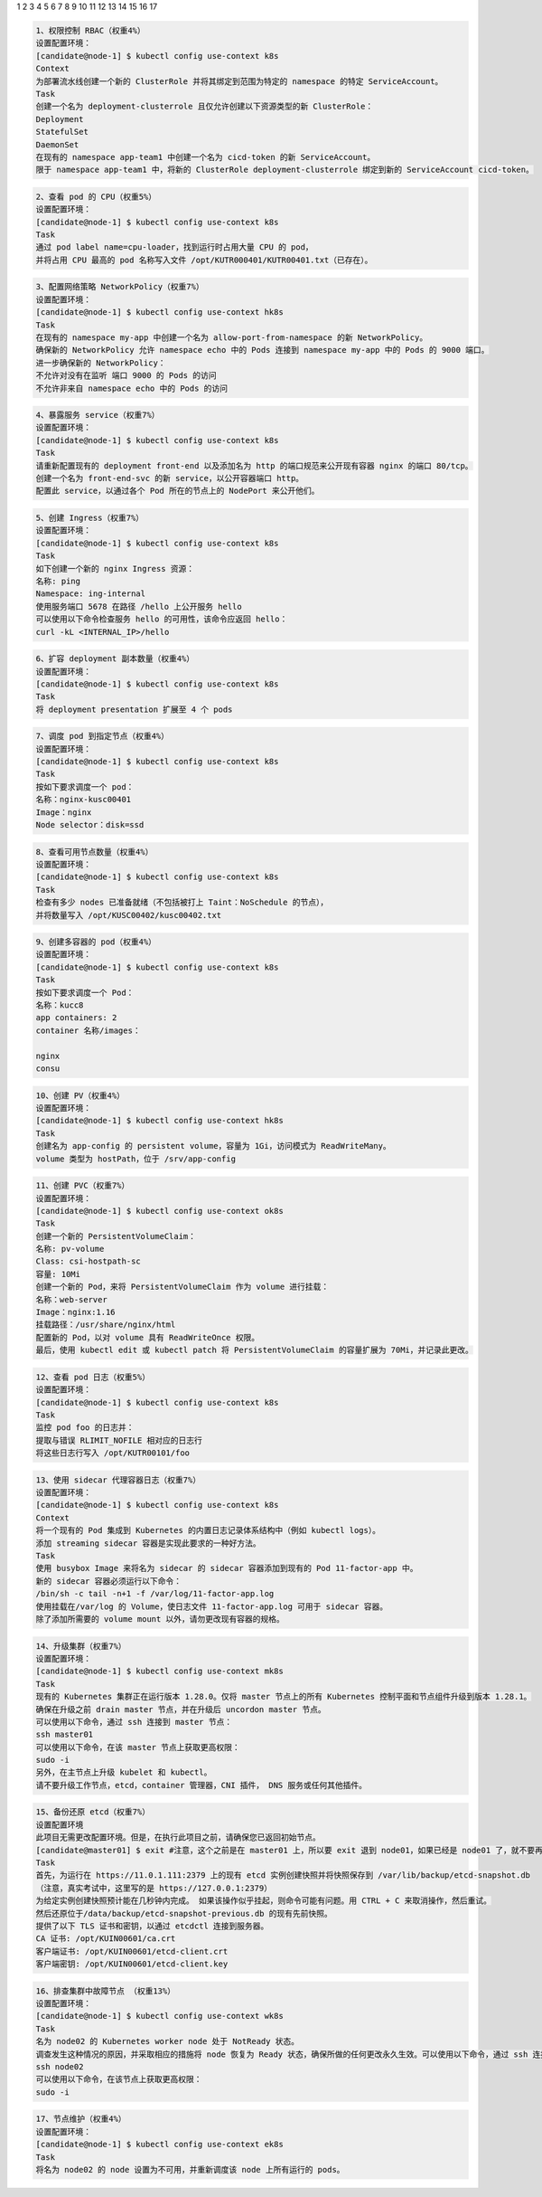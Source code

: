1
2
3
4
5
6
7
8 
9 
10
11
12
13 
14
15
16
17 

.. code-block:: text 

    1、权限控制 RBAC（权重4%）
    设置配置环境：
    [candidate@node-1] $ kubectl config use-context k8s
    Context
    为部署流水线创建一个新的 ClusterRole 并将其绑定到范围为特定的 namespace 的特定 ServiceAccount。
    Task
    创建一个名为 deployment-clusterrole 且仅允许创建以下资源类型的新 ClusterRole：
    Deployment
    StatefulSet
    DaemonSet
    在现有的 namespace app-team1 中创建一个名为 cicd-token 的新 ServiceAccount。
    限于 namespace app-team1 中，将新的 ClusterRole deployment-clusterrole 绑定到新的 ServiceAccount cicd-token。



.. code-block:: text 

    2、查看 pod 的 CPU（权重5%）
    设置配置环境：
    [candidate@node-1] $ kubectl config use-context k8s
    Task
    通过 pod label name=cpu-loader，找到运行时占用大量 CPU 的 pod，
    并将占用 CPU 最高的 pod 名称写入文件 /opt/KUTR000401/KUTR00401.txt（已存在）。

.. code-block:: text 

    3、配置网络策略 NetworkPolicy（权重7%）
    设置配置环境：
    [candidate@node-1] $ kubectl config use-context hk8s
    Task
    在现有的 namespace my-app 中创建一个名为 allow-port-from-namespace 的新 NetworkPolicy。
    确保新的 NetworkPolicy 允许 namespace echo 中的 Pods 连接到 namespace my-app 中的 Pods 的 9000 端口。
    进一步确保新的 NetworkPolicy：
    不允许对没有在监听 端口 9000 的 Pods 的访问
    不允许非来自 namespace echo 中的 Pods 的访问

.. code-block:: text 

    4、暴露服务 service（权重7%）
    设置配置环境：
    [candidate@node-1] $ kubectl config use-context k8s
    Task
    请重新配置现有的 deployment front-end 以及添加名为 http 的端口规范来公开现有容器 nginx 的端口 80/tcp。
    创建一个名为 front-end-svc 的新 service，以公开容器端口 http。
    配置此 service，以通过各个 Pod 所在的节点上的 NodePort 来公开他们。

.. code-block:: text 

    5、创建 Ingress（权重7%）
    设置配置环境：
    [candidate@node-1] $ kubectl config use-context k8s
    Task
    如下创建一个新的 nginx Ingress 资源：
    名称: ping
    Namespace: ing-internal
    使用服务端口 5678 在路径 /hello 上公开服务 hello
    可以使用以下命令检查服务 hello 的可用性，该命令应返回 hello：
    curl -kL <INTERNAL_IP>/hello


.. code-block:: text 

    6、扩容 deployment 副本数量（权重4%）
    设置配置环境：
    [candidate@node-1] $ kubectl config use-context k8s
    Task
    将 deployment presentation 扩展至 4 个 pods

.. code-block:: text 

    7、调度 pod 到指定节点（权重4%）
    设置配置环境：
    [candidate@node-1] $ kubectl config use-context k8s
    Task
    按如下要求调度一个 pod：
    名称：nginx-kusc00401
    Image：nginx
    Node selector：disk=ssd


.. code-block:: text 

    8、查看可用节点数量（权重4%）
    设置配置环境：
    [candidate@node-1] $ kubectl config use-context k8s
    Task
    检查有多少 nodes 已准备就绪（不包括被打上 Taint：NoSchedule 的节点），
    并将数量写入 /opt/KUSC00402/kusc00402.txt


.. code-block:: text 

    9、创建多容器的 pod（权重4%）
    设置配置环境：
    [candidate@node-1] $ kubectl config use-context k8s
    Task
    按如下要求调度一个 Pod：
    名称：kucc8
    app containers: 2
    container 名称/images：

    nginx
    consu

.. code-block:: text 

    10、创建 PV（权重4%）
    设置配置环境：
    [candidate@node-1] $ kubectl config use-context hk8s
    Task
    创建名为 app-config 的 persistent volume，容量为 1Gi，访问模式为 ReadWriteMany。
    volume 类型为 hostPath，位于 /srv/app-config


.. code-block:: text


    11、创建 PVC（权重7%）
    设置配置环境：
    [candidate@node-1] $ kubectl config use-context ok8s
    Task
    创建一个新的 PersistentVolumeClaim：
    名称: pv-volume
    Class: csi-hostpath-sc
    容量: 10Mi
    创建一个新的 Pod，来将 PersistentVolumeClaim 作为 volume 进行挂载：
    名称：web-server
    Image：nginx:1.16
    挂载路径：/usr/share/nginx/html
    配置新的 Pod，以对 volume 具有 ReadWriteOnce 权限。
    最后，使用 kubectl edit 或 kubectl patch 将 PersistentVolumeClaim 的容量扩展为 70Mi，并记录此更改。

.. code-block:: text 

    12、查看 pod 日志（权重5%）
    设置配置环境：
    [candidate@node-1] $ kubectl config use-context k8s
    Task
    监控 pod foo 的日志并：
    提取与错误 RLIMIT_NOFILE 相对应的日志行
    将这些日志行写入 /opt/KUTR00101/foo

.. code-block:: text 

    13、使用 sidecar 代理容器日志（权重7%）
    设置配置环境：
    [candidate@node-1] $ kubectl config use-context k8s
    Context
    将一个现有的 Pod 集成到 Kubernetes 的内置日志记录体系结构中（例如 kubectl logs）。
    添加 streaming sidecar 容器是实现此要求的一种好方法。
    Task
    使用 busybox Image 来将名为 sidecar 的 sidecar 容器添加到现有的 Pod 11-factor-app 中。
    新的 sidecar 容器必须运行以下命令：
    /bin/sh -c tail -n+1 -f /var/log/11-factor-app.log
    使用挂载在/var/log 的 Volume，使日志文件 11-factor-app.log 可用于 sidecar 容器。
    除了添加所需要的 volume mount 以外，请勿更改现有容器的规格。


.. code-block:: text 
        
    14、升级集群（权重7%）
    设置配置环境：
    [candidate@node-1] $ kubectl config use-context mk8s
    Task
    现有的 Kubernetes 集群正在运行版本 1.28.0。仅将 master 节点上的所有 Kubernetes 控制平面和节点组件升级到版本 1.28.1。
    确保在升级之前 drain master 节点，并在升级后 uncordon master 节点。
    可以使用以下命令，通过 ssh 连接到 master 节点：
    ssh master01
    可以使用以下命令，在该 master 节点上获取更高权限：
    sudo -i
    另外，在主节点上升级 kubelet 和 kubectl。
    请不要升级工作节点，etcd，container 管理器，CNI 插件， DNS 服务或任何其他插件。

.. code-block:: text 

    15、备份还原 etcd（权重7%）
    设置配置环境
    此项目无需更改配置环境。但是，在执行此项目之前，请确保您已返回初始节点。
    [candidate@master01] $ exit #注意，这个之前是在 master01 上，所以要 exit 退到 node01，如果已经是 node01 了，就不要再 exit 了。
    Task
    首先，为运行在 https://11.0.1.111:2379 上的现有 etcd 实例创建快照并将快照保存到 /var/lib/backup/etcd-snapshot.db
    （注意，真实考试中，这里写的是 https://127.0.0.1:2379）
    为给定实例创建快照预计能在几秒钟内完成。 如果该操作似乎挂起，则命令可能有问题。用 CTRL + C 来取消操作，然后重试。
    然后还原位于/data/backup/etcd-snapshot-previous.db 的现有先前快照。
    提供了以下 TLS 证书和密钥，以通过 etcdctl 连接到服务器。
    CA 证书: /opt/KUIN00601/ca.crt
    客户端证书: /opt/KUIN00601/etcd-client.crt
    客户端密钥: /opt/KUIN00601/etcd-client.key


.. code-block:: text 

    16、排查集群中故障节点 （权重13%）
    设置配置环境：
    [candidate@node-1] $ kubectl config use-context wk8s
    Task
    名为 node02 的 Kubernetes worker node 处于 NotReady 状态。
    调查发生这种情况的原因，并采取相应的措施将 node 恢复为 Ready 状态，确保所做的任何更改永久生效。可以使用以下命令，通过 ssh 连接到 node02 节点：
    ssh node02
    可以使用以下命令，在该节点上获取更高权限：
    sudo -i

.. code-block:: text 
    
    17、节点维护（权重4%）
    设置配置环境：
    [candidate@node-1] $ kubectl config use-context ek8s
    Task
    将名为 node02 的 node 设置为不可用，并重新调度该 node 上所有运行的 pods。


